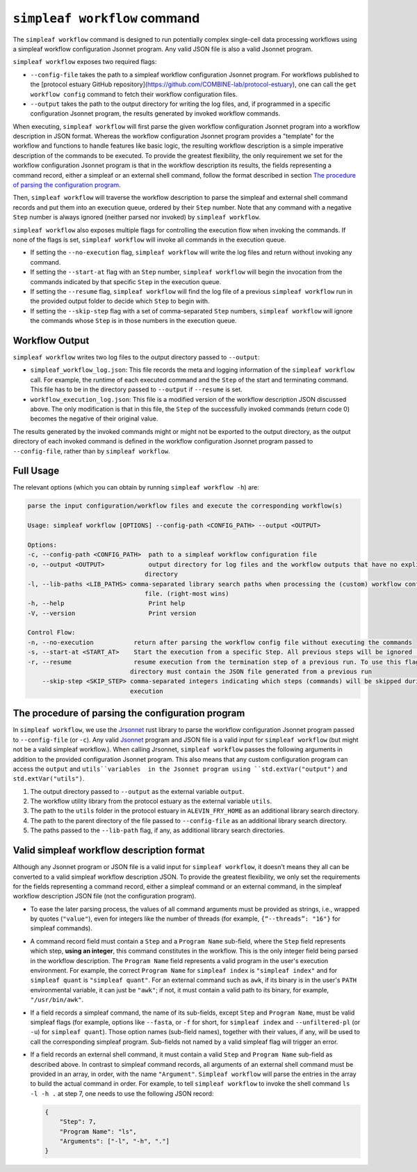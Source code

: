 ``simpleaf workflow`` command
=============================

The ``simpleaf workflow`` command is designed to run potentially complex single-cell data processing workflows using a simpleaf workflow configuration Jsonnet program.
Any valid JSON file is also a valid Jsonnet program.

``simpleaf workflow`` exposes two required flags: 

* ``--config-file`` takes the path to a simpleaf workflow configuration Jsonnet program. For workflows published to the [protocol estuary GitHub repository](https://github.com/COMBINE-lab/protocol-estuary), one can call the ``get workflow config`` command to fetch their workflow configuration files. 
* ``--output`` takes the path to the output directory for writing the log files, and, if programmed in a specific configuration Jsonnet program, the results generated by invoked workflow commands.

When executing, ``simpleaf workflow`` will first parse the given workflow configuration Jsonnet program into a workflow description in JSON format. Whereas the workflow configuration Jsonnet program provides a "template" for the workflow and functions to handle features like basic logic, the resulting workflow description is a simple imperative description of the commands to be executed. To provide the greatest flexibility, the only requirement we set for the workflow configuration Jsonnet program is that in the workflow description its results, the fields representing a command record, either a simpleaf or an external shell command, follow the format described in section `The procedure of parsing the configuration program`_. 

Then, ``simpleaf workflow`` will traverse the workflow description to parse the simpleaf and external shell command records and put them into an execution queue, ordered by their ``Step`` number. Note that any command with a negative ``Step`` number is always ignored (neither parsed nor invoked) by ``simpleaf workflow``.

``simpleaf workflow`` also exposes multiple flags for controlling the execution flow when invoking the commands. If none of the flags is set, ``simpleaf workflow`` will invoke all commands in the execution queue. 

* If setting the ``--no-execution`` flag, ``simpleaf workflow`` will write the log files and return without invoking any command.
* If setting the ``--start-at`` flag with an ``Step`` number, ``simpleaf workflow`` will begin the invocation from the commands indicated by that specific ``Step`` in the execution queue.
* If setting the ``--resume`` flag, ``simpleaf workflow`` will find the log file of a previous ``simpleaf workflow`` run in the provided output folder to decide which ``Step`` to begin with.
* If setting the ``--skip-step`` flag with a set of comma-separated ``Step`` numbers, ``simpleaf workflow`` will ignore the commands whose ``Step`` is in those numbers in the execution queue. 

Workflow Output
^^^^^^^^^^^^^^^

``simpleaf workflow`` writes two log files to the output directory passed to ``--output``:

* ``simpleaf_workflow_log.json``: This file records the meta and logging information of the ``simpleaf workflow`` call. For example, the runtime of each executed command and the ``Step`` of the start and terminating command. This file has to be in the directory passed to ``--output`` if ``--resume`` is set.
* ``workflow_execution_log.json``: This file is a modified version of the workflow description JSON discussed above. The only modification is that in this file, the ``Step`` of the successfully invoked commands (return code 0) becomes the negative of their original value.  

The results generated by the invoked commands might or might not be exported to the output directory, as the output directory of each invoked command is defined in the workflow configuration Jsonnet program passed to ``--config-file``, rather than by ``simpleaf workflow``.

Full Usage
^^^^^^^^^^

The relevant options (which you can obtain by running ``simpleaf workflow -h``) are:

.. code-block:: console

    parse the input configuration/workflow files and execute the corresponding workflow(s)

    Usage: simpleaf workflow [OPTIONS] --config-path <CONFIG_PATH> --output <OUTPUT>

    Options:
    -c, --config-path <CONFIG_PATH>  path to a simpleaf workflow configuration file
    -o, --output <OUTPUT>            output directory for log files and the workflow outputs that have no explicit output
                                    directory
    -l, --lib-paths <LIB_PATHS> comma-separated library search paths when processing the (custom) workflow configuration
                                    file. (right-most wins)
    -h, --help                       Print help
    -V, --version                    Print version

    Control Flow:
    -n, --no-execution           return after parsing the workflow config file without executing the commands
    -s, --start-at <START_AT>    Start the execution from a specific Step. All previous steps will be ignored [default: 1]
    -r, --resume                 resume execution from the termination step of a previous run. To use this flag, the output
                                directory must contain the JSON file generated from a previous run
        --skip-step <SKIP_STEP> comma-separated integers indicating which steps (commands) will be skipped during the
                                execution


The procedure of parsing the configuration program
^^^^^^^^^^^^^^^^^^^^^^^^^^^^^^^^^^^^^^^^^^^^^^^^^^^

In ``simpleaf workflow``, we use the `Jrsonnet <https://github.com/CertainLach/jrsonnet>`_ rust library to parse the workflow configuration Jsonnet program passed to ``--config-file`` (or ``-c``). Any valid `Jsonnet <https://jsonnet.org/>`_  program and JSON file is a valid input for ``simpleaf workflow`` (but might not be a valid simpleaf workflow.). When calling Jrsonnet, ``simpleaf workflow`` passes the following arguments in addition to the provided configuration Jsonnet program. This also means that any custom configuration program can access the ``output`` and ``utils``variables  in the Jsonnet program using ``std.extVar("output")`` and ``std.extVar("utils")``.

1) The output directory passed to ``--output`` as the external variable ``output``.
2) The workflow utility library from the protocol estuary as the external variable ``utils``.
3) The path to the ``utils`` folder in the protocol estuary in ``ALEVIN_FRY_HOME`` as an additional library search directory.
4) The path to the parent directory of the file passed to ``--config-file`` as an additional library search directory.
5) The paths passed to the ``--lib-path`` flag, if any, as additional library search directories.

Valid simpleaf workflow description format
^^^^^^^^^^^^^^^^^^^^^^^^^^^^^^^^^^^^^^^^^^

Although any Jsonnet program or JSON file is a valid input for ``simpleaf workflow``, it doesn't means they all can be converted to a valid simpleaf workflow description JSON. To provide the greatest flexibility, we only set the requirements for the fields representing a command record, either a simpleaf command or an external command, in the simpleaf workflow description JSON file (not the configuration program). 

* To ease the later parsing process, the values of all command arguments must be provided as strings, i.e., wrapped by quotes (``"value"``), even for integers like the number of threads (for example, ``{“--threads”: "16"}`` for simpleaf commands).
* A command record field must contain a ``Step`` and a ``Program Name`` sub-field, where the ``Step`` field represents which step, **using an integer**, this command constitutes in the workflow. This is the only integer field being parsed in the workflow description. The ``Program Name`` field represents a valid program in the user's execution environment. For example, the correct ``Program Name`` for ``simpleaf index`` is ``"simpleaf index"`` and for ``simpleaf quant`` is ``"simpleaf quant"``. For an external command such as ``awk``, if its binary is in the user's ``PATH`` environmental variable, it can just be ``"awk"``; if not, it must contain a valid path to its binary, for example, ``"/usr/bin/awk"``.
* If a field records a simpleaf command, the name of its sub-fields, except ``Step`` and ``Program Name``, must be valid simpleaf flags (for example, options like ``--fasta``, or ``-f`` for short, for ``simpleaf index`` and ``--unfiltered-pl`` (or ``-u``) for ``simpleaf quant``). Those option names (sub-field names), together with their values, if any, will be used to call the corresponding simpleaf program. Sub-fields not named by a valid simpleaf flag will trigger an error.
* If a field records an external shell command, it must contain a valid ``Step`` and ``Program Name`` sub-field as described above. In contrast to simpleaf command records, all arguments of an external shell command must be provided in an array, in order, with the name ``"Argument"``. ``Simpleaf workflow`` will parse the entries in the array to build the actual command in order. For example, to tell ``simpleaf workflow`` to invoke the shell command  ``ls -l -h .`` at step 7, one needs to use the following JSON record:

  .. code-block:: console

    {
        "Step": 7,
        "Program Name": "ls",
        "Arguments": ["-l", "-h", "."]
    }

